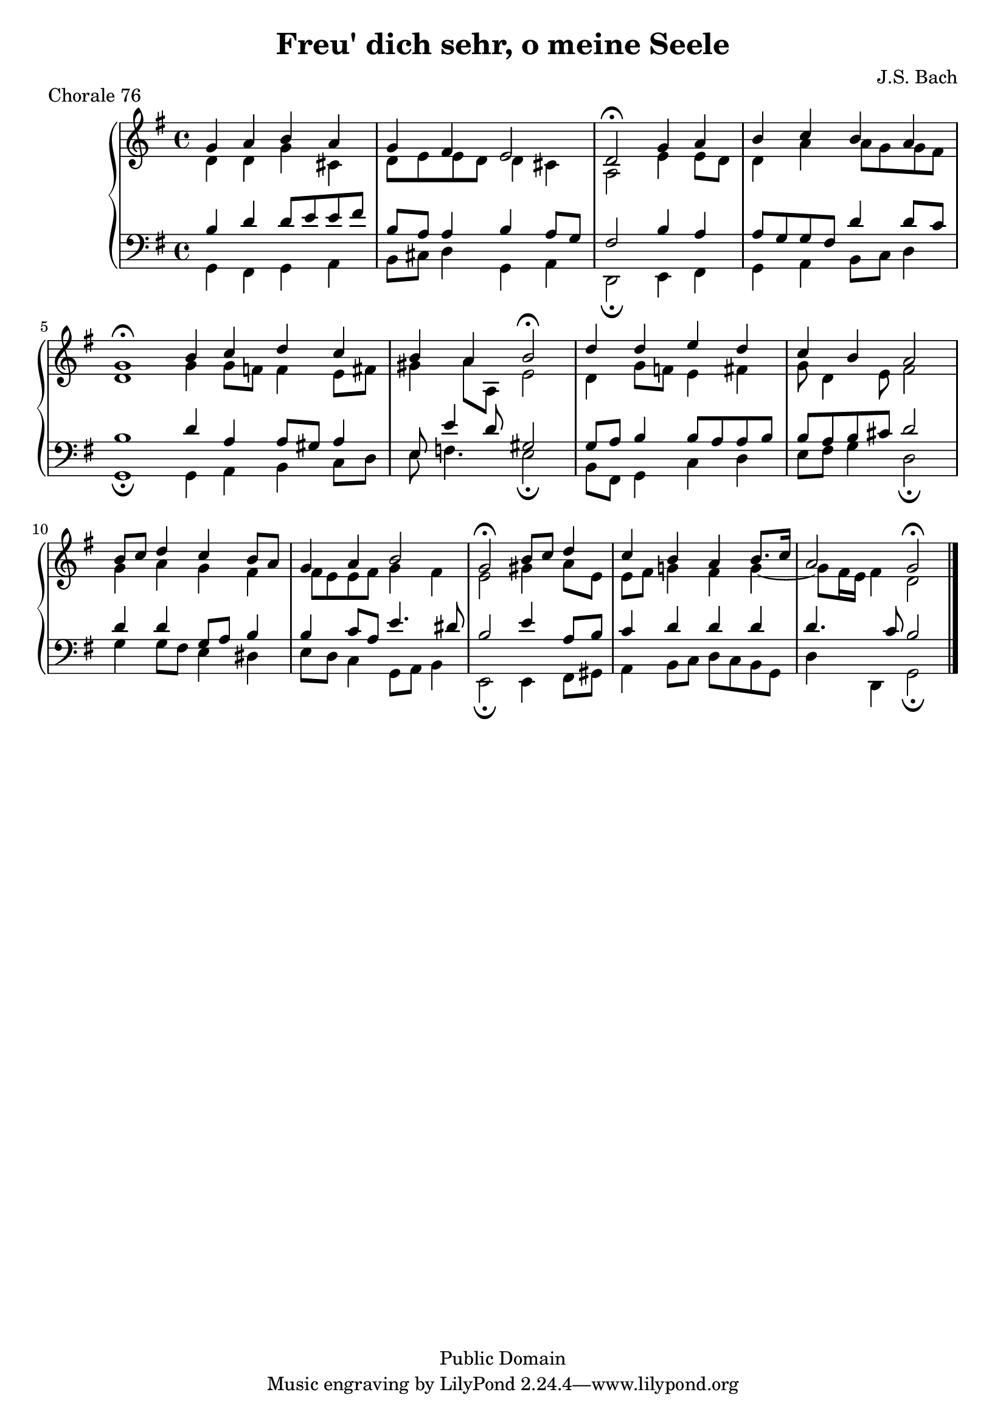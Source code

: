 % chorale76.ly
% typeset by Jesse Engle
% last updated Tue Jun 03 21:12:02 EDT 2008 @91 /Internet Time/
\version "2.11.47"

\header {
		title = "Freu' dich sehr, o meine Seele"
		piece = "Chorale 76"
		composer = "J.S. Bach"
		copyright = "Public Domain"
}

global = {
	\key g \major
	\time 4/4
}

soprano = \relative c'' {
	g4 a b a |
	g fis e2 |
	d2\fermata g4 a |
	
	\barNumberCheck #4
	b c b a |
	g1\fermata \bar ":|" |
	b4 c d c |
	b a b2\fermata |
	
	\barNumberCheck #8
	d4 d e d |
	c b a2 |
	b8 c d4 c b8 a |
	g4 a b2 |
	
	\barNumberCheck #12
	g2\fermata b8 c d4 |
	c4 b a b8. c16 |
	a2 g\fermata \bar "|." |
}

alto = \relative c' {
	d4 d g cis, |
	d8 e e d d4 cis |
	a2 e'4 e8 d |
	
	\barNumberCheck #4
	d4 a' a8 g g fis |
	d1 \bar ":|" |
	g4 g8 f f4 e8 fis |
	gis4 a8 a, e'2 |
	
	\barNumberCheck #8
	d4 g8 f e4 fis |
	g8 d4 e8 fis2 |
	g4 a g fis |
	fis8 e e fis g4 fis |
	
	\barNumberCheck #12
	e2 gis4 a8 e |
	e fis g!4 fis g~ |
	g8 fis16 e fis4 d2 \bar "|." |
}

tenor = \relative c' {
	b4 d d8 e e fis |
	b,8 a a4 b a8 g |
	fis2 b4 a |
	
	\barNumberCheck #4
	a8 g g fis d'4 d8 c |
	b1 \bar ":|" |
	d4 a a8 gis a4 |
	e8 e'4 d8 gis,2 |
	
	\barNumberCheck #8
	g8 a b4 b8 a a b |
	b a b cis d2 |
	d4 d g,8 a b4 |
	b c8 a e'4. dis8 |
	
	\barNumberCheck #12
	b2 e4 a,8 b |
	c4 d d d |
	d4. c8 b2 \bar "|." |
}

bass = \relative c {
	g4 fis g a |
	b8 cis d4 g, a |
	d,2\fermata e4 fis |
	
	\barNumberCheck #4
	g a b8 c d4 |
	g,1\fermata \bar ":|" |
	g4 a b c8 d |
	e8 f4. e2\fermata |
	
	\barNumberCheck #8
	b8 fis g4 c d |
	e8 fis g4 d2\fermata |
	g4 g8 fis e4 dis |
	e8 d c4 g8 a b4 |
	
	\barNumberCheck #12
	e,2\fermata e4 fis8 gis |
	a4 b8 c d c b g |
	d'4 d, g2\fermata \bar "|." |
}

\score {
	\new PianoStaff <<
		\new Staff <<
			\clef treble
			\global
			\new Voice = "soprano" { \voiceOne \soprano }
			\new Voice = "alto" { \voiceTwo \alto }
		>>
		\new Staff <<
			\clef bass
			\global
			\new Voice = "tenor" { \voiceOne \tenor }
			\new Voice = "bass" { \voiceTwo \bass }
		>>
	>>
	
	\layout {}
	\midi {}
}
